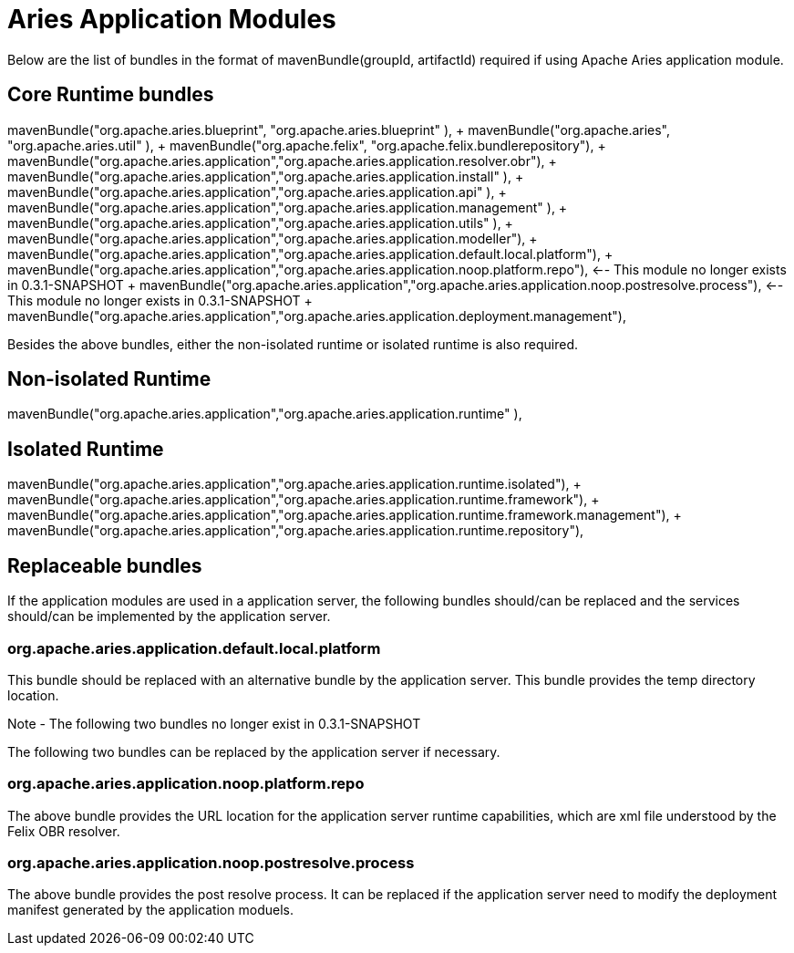 = Aries Application Modules

Below are the list of bundles in the format of mavenBundle(groupId, artifactId) required if using Apache Aries application module.

== Core Runtime bundles

mavenBundle("org.apache.aries.blueprint", "org.apache.aries.blueprint" ), + mavenBundle("org.apache.aries", "org.apache.aries.util" ), + mavenBundle("org.apache.felix", "org.apache.felix.bundlerepository"), + mavenBundle("org.apache.aries.application","org.apache.aries.application.resolver.obr"), + mavenBundle("org.apache.aries.application","org.apache.aries.application.install" ), + mavenBundle("org.apache.aries.application","org.apache.aries.application.api" ), + mavenBundle("org.apache.aries.application","org.apache.aries.application.management" ), + mavenBundle("org.apache.aries.application","org.apache.aries.application.utils" ), + mavenBundle("org.apache.aries.application","org.apache.aries.application.modeller"), + mavenBundle("org.apache.aries.application","org.apache.aries.application.default.local.platform"), + mavenBundle("org.apache.aries.application","org.apache.aries.application.noop.platform.repo"), <-- This module no longer exists in 0.3.1-SNAPSHOT + mavenBundle("org.apache.aries.application","org.apache.aries.application.noop.postresolve.process"), <-- This module no longer exists in 0.3.1-SNAPSHOT + mavenBundle("org.apache.aries.application","org.apache.aries.application.deployment.management"), +

Besides the above bundles, either the non-isolated runtime or isolated runtime is also required.

== Non-isolated Runtime

mavenBundle("org.apache.aries.application","org.apache.aries.application.runtime" ),

== Isolated Runtime

mavenBundle("org.apache.aries.application","org.apache.aries.application.runtime.isolated"), + mavenBundle("org.apache.aries.application","org.apache.aries.application.runtime.framework"), + mavenBundle("org.apache.aries.application","org.apache.aries.application.runtime.framework.management"), + mavenBundle("org.apache.aries.application","org.apache.aries.application.runtime.repository"), +

== Replaceable bundles

If the application modules are used in a application server, the following bundles should/can be replaced and the services should/can be implemented by the application server.

=== org.apache.aries.application.default.local.platform

This bundle should be replaced with an alternative bundle by the application server.
This bundle provides the temp directory location.

Note - The following two bundles no longer exist in 0.3.1-SNAPSHOT

The following two bundles can be replaced by the application server if necessary.

=== org.apache.aries.application.noop.platform.repo

The above bundle provides the URL location for the application server runtime capabilities, which are xml file understood by the Felix OBR resolver.

=== org.apache.aries.application.noop.postresolve.process

The above bundle provides the post resolve process.
It can be replaced if the application server need to modify the deployment manifest generated by the application moduels.
